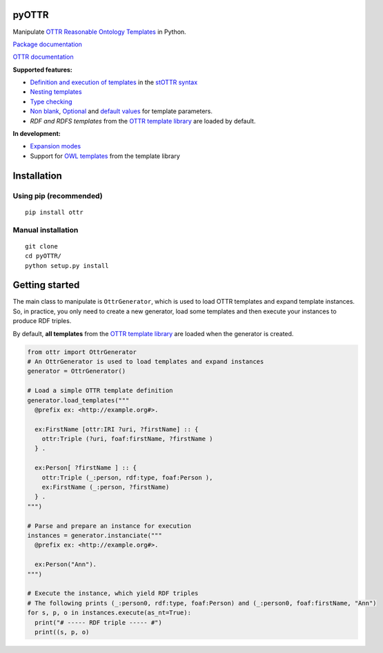 pyOTTR
======

Manipulate `OTTR Reasonable Ontology Templates`_ in Python.

`Package documentation`_

`OTTR documentation`_

**Supported features:**

* `Definition and execution of templates`_ in the `stOTTR syntax`_
* `Nesting templates`_
* `Type checking`_
* `Non blank`_, `Optional`_ and `default values`_ for template parameters.
* *RDF and RDFS templates* from the `OTTR template library`_ are loaded by default.


**In development:**

* `Expansion modes`_
* Support for `OWL templates`_ from the template library


Installation
============

Using pip (recommended)
-----------------------

::

   pip install ottr

Manual installation
-------------------

::

   git clone
   cd pyOTTR/
   python setup.py install

Getting started
===============

The main class to manipulate is ``OttrGenerator``, which is used to load
OTTR templates and expand template instances. So, in practice, you only
need to create a new generator, load some templates and then execute
your instances to produce RDF triples.

By default, **all templates** from the `OTTR template
library <http://tpl.ottr.xyz/>`__ are loaded when the generator is
created.

.. code:: python

     from ottr import OttrGenerator
     # An OttrGenerator is used to load templates and expand instances
     generator = OttrGenerator()

     # Load a simple OTTR template definition
     generator.load_templates("""
       @prefix ex: <http://example.org#>.

       ex:FirstName [ottr:IRI ?uri, ?firstName] :: {
         ottr:Triple (?uri, foaf:firstName, ?firstName )
       } .

       ex:Person[ ?firstName ] :: {
         ottr:Triple (_:person, rdf:type, foaf:Person ),
         ex:FirstName (_:person, ?firstName)
       } .
     """)

     # Parse and prepare an instance for execution
     instances = generator.instanciate("""
       @prefix ex: <http://example.org#>.

       ex:Person("Ann").
     """)

     # Execute the instance, which yield RDF triples
     # The following prints (_:person0, rdf:type, foaf:Person) and (_:person0, foaf:firstName, "Ann")
     for s, p, o in instances.execute(as_nt=True):
       print("# ----- RDF triple ----- #")
       print((s, p, o)

.. _OTTR Reasonable Ontology Templates: http://ottr.xyz/
.. _Package documentation: https://callidon.github.io/pyOTTR
.. _OTTR documentation: http://ottr.xyz/
.. _Definition and execution of templates: http://spec.ottr.xyz/pOTTR/0.1/01-basics.html#2_Templates_and_Instances
.. _stOTTR syntax: http://spec.ottr.xyz/stOTTR/0.1/
.. _Nesting templates: http://spec.ottr.xyz/pOTTR/0.1/01-basics.html#3_Nesting_templates
.. _Type checking: http://spec.ottr.xyz/pOTTR/0.1/01-basics.html#4_Types
.. _Non blank: http://spec.ottr.xyz/pOTTR/0.1/01-basics.html#5_NonBlank
.. _Optional: http://spec.ottr.xyz/pOTTR/0.1/01-basics.html#6_Optionals_and_None
.. _default values: http://spec.ottr.xyz/pOTTR/0.1/01-basics.html#7_Default_values
.. _OTTR template library: %5Bhttp://tpl.ottr.xyz/%5D
.. _Expansion modes: http://spec.ottr.xyz/pOTTR/0.1/01-basics.html#8_Expansion_modes
.. _OWL templates: http://tpl.ottr.xyz/owl/
